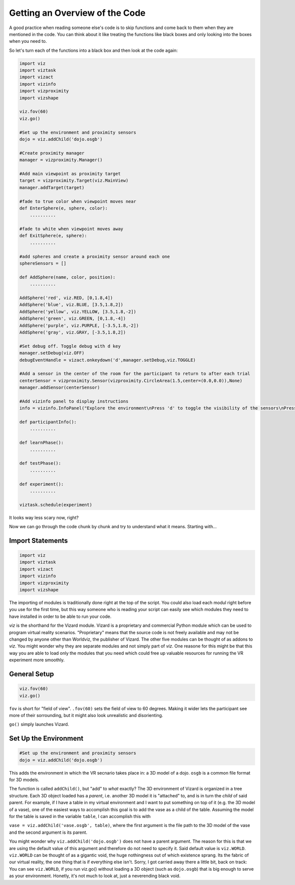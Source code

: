.. Author: Moritz Schubert
.. License: CC-BY

Getting an Overview of the Code
===============================

A good practice when reading someone else's code is to skip functions and come back to them when they are mentioned in the code.
You can think about it like treating the functions like black boxes and only looking into the boxes when you need to.

So let's turn each of the functions into a black box and then look at the code again:

.. code-block:: python

    import viz
    import viztask
    import vizact
    import vizinfo
    import vizproximity
    import vizshape
    
    viz.fov(60)
    viz.go()
    
    #Set up the environment and proximity sensors
    dojo = viz.addChild('dojo.osgb')

    #Create proximity manager
    manager = vizproximity.Manager()
    
    #Add main viewpoint as proximity target
    target = vizproximity.Target(viz.MainView)
    manager.addTarget(target)
    
    #fade to true color when viewpoint moves near
    def EnterSphere(e, sphere, color):
        ..........
    
    #fade to white when viewpoint moves away
    def ExitSphere(e, sphere):
        ..........
    
    #add spheres and create a proximity sensor around each one
    sphereSensors = []
    
    def AddSphere(name, color, position):
        ..........
    
    AddSphere('red', viz.RED, [0,1.8,4])
    AddSphere('blue', viz.BLUE, [3.5,1.8,2])
    AddSphere('yellow', viz.YELLOW, [3.5,1.8,-2])
    AddSphere('green', viz.GREEN, [0,1.8,-4])
    AddSphere('purple', viz.PURPLE, [-3.5,1.8,-2])
    AddSphere('gray', viz.GRAY, [-3.5,1.8,2])

    #Set debug off. Toggle debug with d key
    manager.setDebug(viz.OFF)
    debugEventHandle = vizact.onkeydown('d',manager.setDebug,viz.TOGGLE)
    
    #Add a sensor in the center of the room for the participant to return to after each trial
    centerSensor = vizproximity.Sensor(vizproximity.CircleArea(1.5,center=(0.0,0.0)),None)
    manager.addSensor(centerSensor)
    
    #Add vizinfo panel to display instructions
    info = vizinfo.InfoPanel("Explore the environment\nPress 'd' to toggle the visibility of the sensors\nPress spacebar to begin the experiment")
    
    def participantInfo():
        ..........
    
    def learnPhase():
        ..........
    
    def testPhase():
        ..........
    
    def experiment():
        ..........
    
    viztask.schedule(experiment)

It looks way less scary now, right?

Now we can go through the code chunk by chunk and try to understand what it means. Starting with...

Import Statements
-----------------

.. code-block:: python

    import viz
    import viztask
    import vizact
    import vizinfo
    import vizproximity
    import vizshape

The importing of modules is traditionally done right at the top of the script.
You could also load each modul right before you use for the first time, but this way someone who is reading your script can easily see which modules they need to have installed in order to be able to run your code.

`viz` is the shorthand for the Vizard module.
Vizard is a proprietary and commercial Python module which can be used to program virtual reality scenarios.
"Proprietary" means that the source code is not freely available and may not be changed by anyone other than Worldviz, the publisher of Vizard.
The other five modules can be thought of as addons to `viz`.
You might wonder why they are separate modules and not simply part of `viz`.
One reasone for this might be that this way you are able to load only the modules that you need which could free up valuable resources for running the VR experiment more smoothly.

General Setup
-------------

.. code-block:: python

    viz.fov(60)
    viz.go()

``fov`` is short for "field of view".
``.fov(60)`` sets the field of view to 60 degrees.
Making it wider lets the participant see more of their sorrounding, but it might also look unrealistic and disorienting.

``go()`` simply launches Vizard.

Set Up the Environment
----------------------

.. code-block:: python

    #Set up the environment and proximity sensors
    dojo = viz.addChild('dojo.osgb')

This adds the environment in which the VR secnario takes place in: a 3D model of a dojo.
``osgb`` is a common file format for 3D models.

The function is called ``addChild()``, but "add" to *what* exactly?
The 3D environment of Vizard is organized in a tree structure.
Each 3D object loaded has a *parent*, i.e. another 3D model it is "attached" to, and is in turn the *child* of said parent.
For example, if I have a table in my virtual environment and I want to put something on top of it (e.g. the 3D model of a vase), one of the easiest ways to accomplish this goal is to add the vase as a child of the table.
Assuming the model for the table is saved in the variable ``table``, I can accomplish this with

``vase = viz.addChild('vase.osgb', table)``, where the first argument is the file path to the 3D model of the vase and the second argument is its parent.

You might wonder why ``viz.addChild('dojo.osgb')`` does not have a parent argument.
The reason for this is that we are using the default value of this argument and therefore do not need to specify it.
Said default value is ``viz.WORLD``.
``viz.WORLD`` can be thought of as a gigantic void, the huge nothingness out of which existence sprang.
Its the fabric of our virtual reality, the one thing that is if everything else isn't.
Sorry, I got carried away there a little bit, back on track: You can see ``viz.WORLD``, if you run viz.go() without loading a 3D object (such as ``dojo.osgb``) that is big enough to serve as your environment.
Honetly, it's not much to look at, just a neverending black void.



.. For example, if I have a table in my virtual environment and I want to put something on top of it (e.g. the 3D model of a vase), one of the easiest ways to accomplish this goal is to add the vase as child of the table. Let's say that the model of the vase is 30 cm high and 15 cm in both width and depths. Each model has a center point. For the table this might be the center of its surface and for the vase its center (which would be in inside of the vase). If I add a model as the child to a parent, their two center points are aligned. This means in our example, that if I just execute ``viz.addChild('vase.osgb', table)``, the vase would now be stuck *inside* of the table surface.





